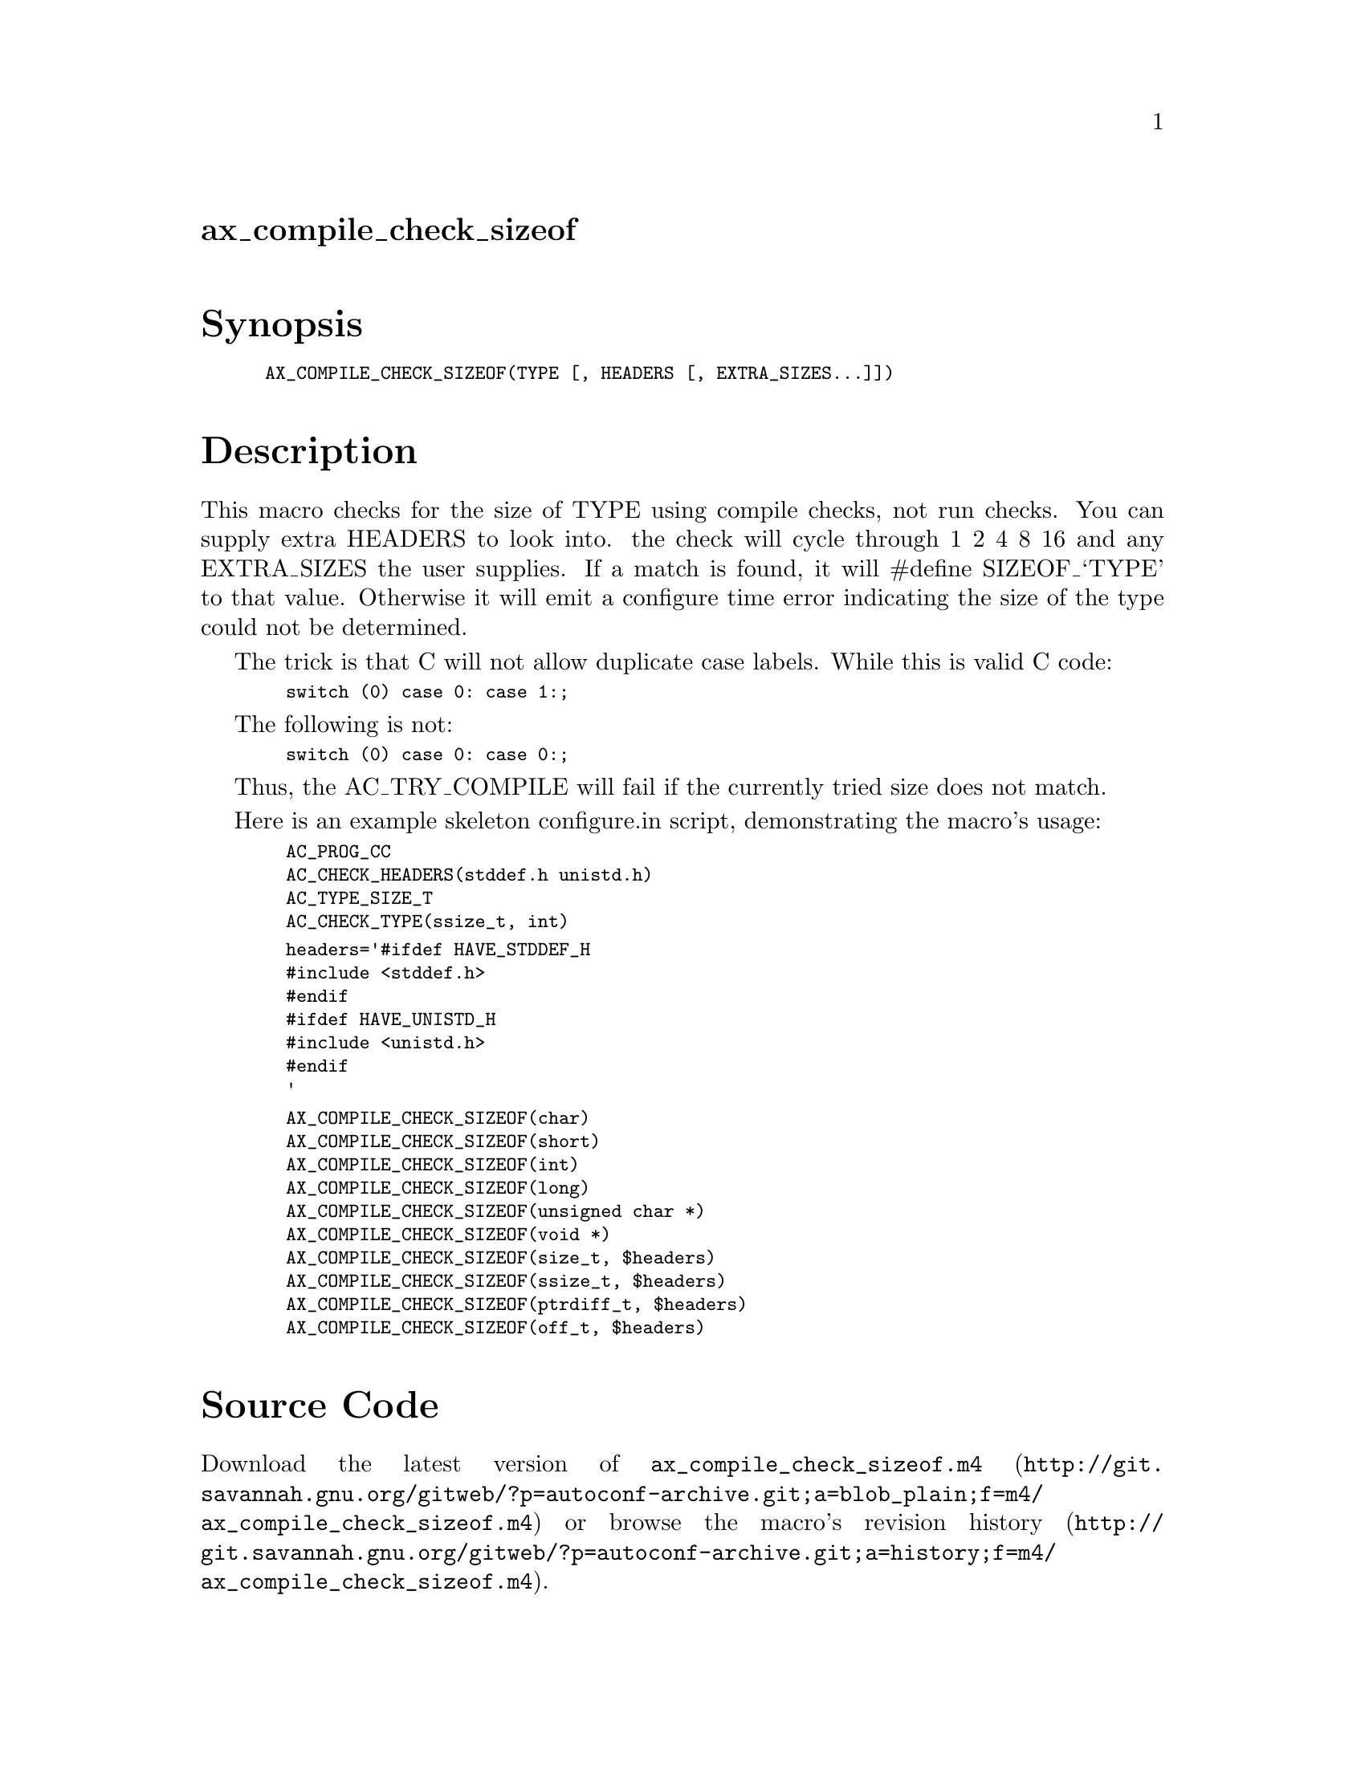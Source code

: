 @node ax_compile_check_sizeof
@unnumberedsec ax_compile_check_sizeof

@majorheading Synopsis

@smallexample
AX_COMPILE_CHECK_SIZEOF(TYPE [, HEADERS [, EXTRA_SIZES...]])
@end smallexample

@majorheading Description

This macro checks for the size of TYPE using compile checks, not run
checks. You can supply extra HEADERS to look into. the check will cycle
through 1 2 4 8 16 and any EXTRA_SIZES the user supplies. If a match is
found, it will #define SIZEOF_`TYPE' to that value. Otherwise it will
emit a configure time error indicating the size of the type could not be
determined.

The trick is that C will not allow duplicate case labels. While this is
valid C code:

@smallexample
  switch (0) case 0: case 1:;
@end smallexample

The following is not:

@smallexample
  switch (0) case 0: case 0:;
@end smallexample

Thus, the AC_TRY_COMPILE will fail if the currently tried size does not
match.

Here is an example skeleton configure.in script, demonstrating the
macro's usage:

@smallexample
  AC_PROG_CC
  AC_CHECK_HEADERS(stddef.h unistd.h)
  AC_TYPE_SIZE_T
  AC_CHECK_TYPE(ssize_t, int)
@end smallexample

@smallexample
  headers='#ifdef HAVE_STDDEF_H
  #include <stddef.h>
  #endif
  #ifdef HAVE_UNISTD_H
  #include <unistd.h>
  #endif
  '
@end smallexample

@smallexample
  AX_COMPILE_CHECK_SIZEOF(char)
  AX_COMPILE_CHECK_SIZEOF(short)
  AX_COMPILE_CHECK_SIZEOF(int)
  AX_COMPILE_CHECK_SIZEOF(long)
  AX_COMPILE_CHECK_SIZEOF(unsigned char *)
  AX_COMPILE_CHECK_SIZEOF(void *)
  AX_COMPILE_CHECK_SIZEOF(size_t, $headers)
  AX_COMPILE_CHECK_SIZEOF(ssize_t, $headers)
  AX_COMPILE_CHECK_SIZEOF(ptrdiff_t, $headers)
  AX_COMPILE_CHECK_SIZEOF(off_t, $headers)
@end smallexample

@majorheading Source Code

Download the
@uref{http://git.savannah.gnu.org/gitweb/?p=autoconf-archive.git;a=blob_plain;f=m4/ax_compile_check_sizeof.m4,latest
version of @file{ax_compile_check_sizeof.m4}} or browse
@uref{http://git.savannah.gnu.org/gitweb/?p=autoconf-archive.git;a=history;f=m4/ax_compile_check_sizeof.m4,the
macro's revision history}.

@majorheading License

@w{Copyright @copyright{} 2008 Kaveh Ghazi @email{ghazi@@caip.rutgers.edu}} @* @w{Copyright @copyright{} 2017 Reini Urban @email{rurban@@cpan.org}}

This program is free software: you can redistribute it and/or modify it
under the terms of the GNU General Public License as published by the
Free Software Foundation, either version 3 of the License, or (at your
option) any later version.

This program is distributed in the hope that it will be useful, but
WITHOUT ANY WARRANTY; without even the implied warranty of
MERCHANTABILITY or FITNESS FOR A PARTICULAR PURPOSE. See the GNU General
Public License for more details.

You should have received a copy of the GNU General Public License along
with this program. If not, see <https://www.gnu.org/licenses/>.

As a special exception, the respective Autoconf Macro's copyright owner
gives unlimited permission to copy, distribute and modify the configure
scripts that are the output of Autoconf when processing the Macro. You
need not follow the terms of the GNU General Public License when using
or distributing such scripts, even though portions of the text of the
Macro appear in them. The GNU General Public License (GPL) does govern
all other use of the material that constitutes the Autoconf Macro.

This special exception to the GPL applies to versions of the Autoconf
Macro released by the Autoconf Archive. When you make and distribute a
modified version of the Autoconf Macro, you may extend this special
exception to the GPL to apply to your modified version as well.
